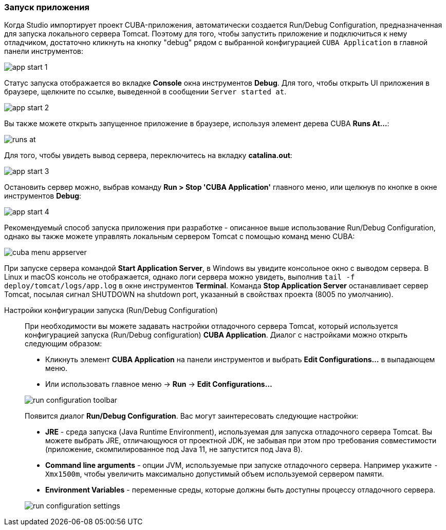 :sourcesdir: ../../../source

[[start_app]]
=== Запуск приложения
--
Когда Studio импортирует проект CUBA-приложения, автоматически создается Run/Debug Configuration, предназначенная для запуска локального сервера Tomcat. Поэтому для того, чтобы запустить приложение и подключиться к нему отладчиком, достаточно кликнуть на кнопку "debug" рядом с выбранной конфигурацией `CUBA Application` в главной панели инструментов:

image::getting_started/app_start_1.png[align="center"]

Статус запуска отображается во вкладке *Console* окна инструментов *Debug*. Для того, чтобы открыть UI приложения в браузере, щелкните по ссылке, выведенной в сообщении `Server started at`.

image::getting_started/app_start_2.png[align="center"]

Вы также можете открыть запущенное приложение в браузере, используя элемент дерева CUBA *Runs At...*:

image::getting_started/runs_at.png[align="center"]

Для того, чтобы увидеть вывод сервера, переключитесь на вкладку *catalina.out*:

image::getting_started/app_start_3.png[align="center"]

Остановить сервер можно, выбрав команду *Run > Stop 'CUBA Application'* главного меню, или щелкнув по кнопке в окне инструментов *Debug*:

image::getting_started/app_start_4.png[align="center"]

Рекомендуемый способ запуска приложения при разработке - описанное выше использование Run/Debug Configuration, однако вы также можете управлять локальным сервером Tomcat с помощью команд меню CUBA:

image::getting_started/cuba_menu_appserver.png[align="center"]

При запуске сервера командой *Start Application Server*, в Windows вы увидите консольное окно с выводом сервера. В Linux и macOS консоль не отображается, однако логи сервера можно увидеть, выполнив `tail -f deploy/tomcat/logs/app.log` в окне инструментов *Terminal*. Команда *Stop Application Server* останавливает сервер Tomcat, посылая сигнал SHUTDOWN на shutdown port, указанный в свойствах проекта (8005 по умолчанию).
--

Настройки конфигурации запуска (Run/Debug Configuration)::
+
--
При необходимости вы можете задавать настройки отладочного сервера Tomcat, который используется конфигурацией запуска (Run/Debug configuration) *CUBA Application*. Диалог с настройками можно открыть следующим образом:

* Кликнуть элемент *CUBA Application* на панели инструментов и выбрать *Edit Configurations...* в выпадающем меню.
* Или использовать главное меню -> *Run* -> *Edit Configurations...*

image::getting_started/run_configuration_toolbar.png[align="center"]

Появится диалог *Run/Debug Configuration*. Вас могут заинтересовать следующие настройки:

* *JRE* - среда запуска (Java Runtime Environment), используемая для запуска отладочного сервера Tomcat. Вы можете выбрать JRE, отличающуюся от проектной JDK, не забывая при этом про требования совместимости (приложение, скомпилированное под Java 11, не запустится под Java 8).
* *Command line arguments* - опции JVM, используемые при запуске отладочного сервера. Например укажите `-Xmx1500m`, чтобы увеличить максимально допустимый объем используемой сервером памяти.
* *Environment Variables* - переменные среды, которые должны быть доступны процессу отладочного сервера.

image::getting_started/run_configuration_settings.png[align="center"]

--

